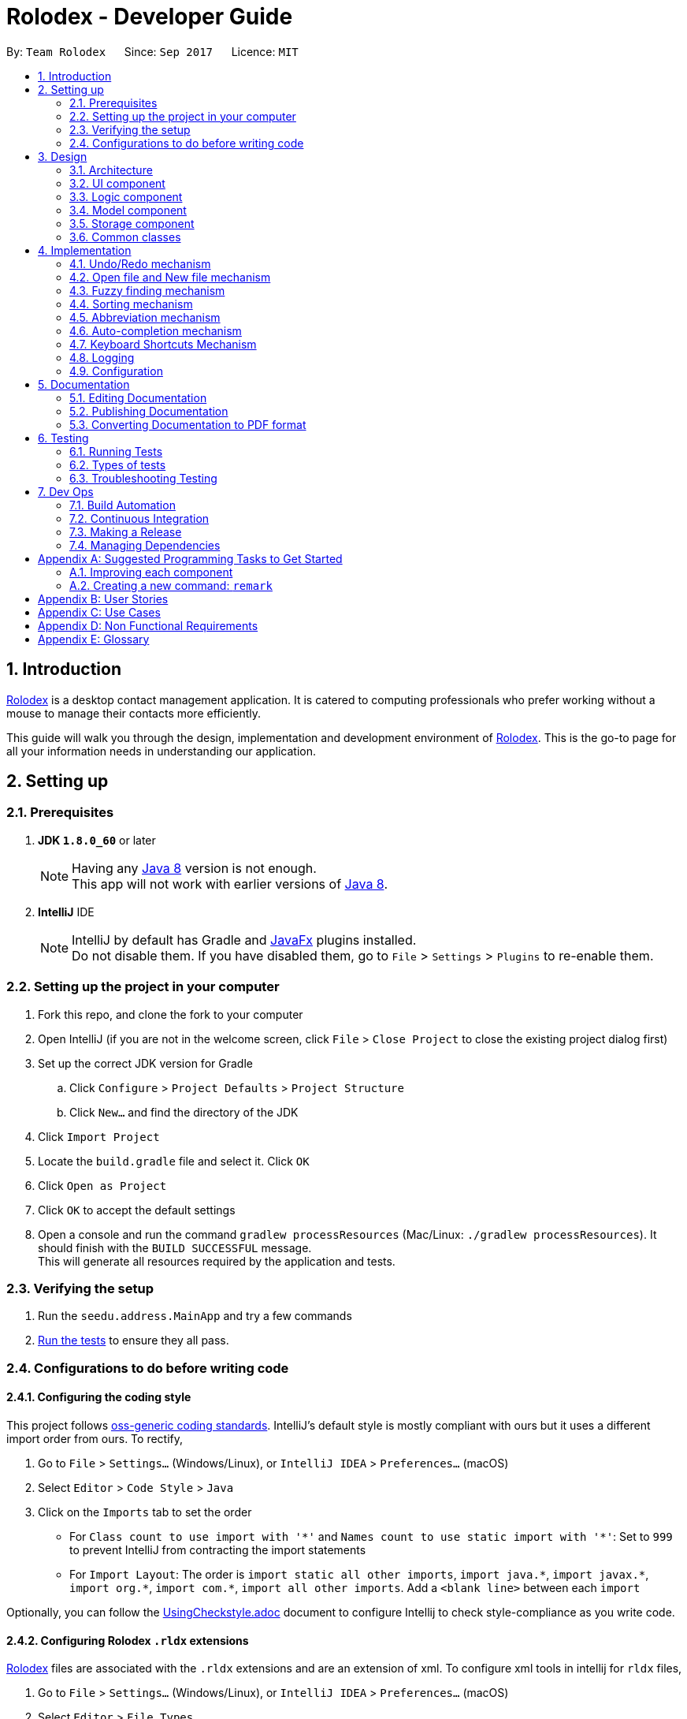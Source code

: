 = Rolodex - Developer Guide
:toc:
:toc-title:
:toc-placement: preamble
:sectnums:
:imagesDir: images
:stylesDir: stylesheets
ifdef::env-github[]
:tip-caption: :bulb:
:note-caption: :information_source:
endif::[]
ifdef::env-github,env-browser[:outfilesuffix: .adoc]
:repoURL: https://github.com/CS2103AUG2017-W11-B2/main

By: `Team Rolodex`      Since: `Sep 2017`      Licence: `MIT`

== Introduction

link:#rolodex[Rolodex] is a desktop contact management application. It is catered to computing professionals who prefer working without a mouse to manage their contacts more efficiently.

This guide will walk you through the design, implementation and development environment of link:#rolodex[Rolodex]. This is the go-to page for all your information needs in understanding our application.

== Setting up

=== Prerequisites

. *JDK `1.8.0_60`* or later
+
[NOTE]
Having any link:#java[Java 8] version is not enough. +
This app will not work with earlier versions of link:#java[Java 8].
+

. *IntelliJ* IDE
+
[NOTE]
IntelliJ by default has Gradle and link:#java-fx[JavaFx] plugins installed. +
Do not disable them. If you have disabled them, go to `File` > `Settings` > `Plugins` to re-enable them.


=== Setting up the project in your computer

. Fork this repo, and clone the fork to your computer
. Open IntelliJ (if you are not in the welcome screen, click `File` > `Close Project` to close the existing project dialog first)
. Set up the correct JDK version for Gradle
.. Click `Configure` > `Project Defaults` > `Project Structure`
.. Click `New...` and find the directory of the JDK
. Click `Import Project`
. Locate the `build.gradle` file and select it. Click `OK`
. Click `Open as Project`
. Click `OK` to accept the default settings
. Open a console and run the command `gradlew processResources` (Mac/Linux: `./gradlew processResources`). It should finish with the `BUILD SUCCESSFUL` message. +
This will generate all resources required by the application and tests.

=== Verifying the setup

. Run the `seedu.address.MainApp` and try a few commands
. link:#testing[Run the tests] to ensure they all pass.

=== Configurations to do before writing code

==== Configuring the coding style

This project follows https://github.com/oss-generic/process/blob/master/docs/CodingStandards.md[oss-generic coding standards]. IntelliJ's default style is mostly compliant with ours but it uses a different import order from ours. To rectify,

. Go to `File` > `Settings...` (Windows/Linux), or `IntelliJ IDEA` > `Preferences...` (macOS)
. Select `Editor` > `Code Style` > `Java`
. Click on the `Imports` tab to set the order

* For `Class count to use import with '\*'` and `Names count to use static import with '*'`: Set to `999` to prevent IntelliJ from contracting the import statements
* For `Import Layout`: The order is `import static all other imports`, `import java.\*`, `import javax.*`, `import org.\*`, `import com.*`, `import all other imports`. Add a `<blank line>` between each `import`

Optionally, you can follow the <<UsingCheckstyle#, UsingCheckstyle.adoc>> document to configure Intellij to check style-compliance as you write code.

==== Configuring Rolodex `.rldx` extensions

link:#rolodex[Rolodex] files are associated with the `.rldx` extensions and are an extension of xml. To configure xml tools in intellij for `rldx` files,

. Go to `File` > `Settings...` (Windows/Linux), or `IntelliJ IDEA` > `Preferences...` (macOS)
. Select `Editor` > `File Types`
. Under `Recognized File Types`, highlight the `XML` option
. In the lower tab under registered patterns, click `+` on the side. A new prompt should appear as seen in the picture below
. Enter `.rldx` and click `ok`, then click `apply`

image::RegisterRldx.png[width="600"]

You are now configured to use `.rldx` files with intellij.

==== Updating documentation to match your fork

After forking the repo, links in the documentation will still point to the `se-edu/addressbook-level4` repo. If you plan to develop this as a separate product (i.e. instead of contributing to the `se-edu/addressbook-level4`) , you should replace the URL in the variable `repoURL` in `DeveloperGuide.adoc` and `UserGuide.adoc` with the URL of your fork.

==== Setting up CI

Set up Travis to perform link:#continuous-integration[Continuous Integration (CI)] for your fork. See <<UsingTravis#, UsingTravis.adoc>> to learn how to set it up.

Optionally, you can set up AppVeyor as a second CI (see <<UsingAppVeyor#, UsingAppVeyor.adoc>>).

[NOTE]
Having both Travis and AppVeyor ensures your App works on both Unix-based platforms and Windows-based platforms (Travis is Unix-based and AppVeyor is Windows-based)

==== Getting started with coding

When you are ready to start coding,

1. Get some sense of the overall design by reading the link:#architecture[Architecture] section.
2. Take a look at the section link:#suggested-programming-tasks-to-get-started[Suggested Programming Tasks to Get Started].

== Design

=== Architecture

image::Architecture.png[width="600"]
_Figure 2.1.1 : Architecture Diagram_

The *_Architecture Diagram_* given above explains the high-level design of the App. Given below is a quick overview of each component.

[TIP]
The `.pptx` files used to create diagrams in this document can be found in the link:{repoURL}/docs/diagrams/[diagrams] folder. To update a diagram, modify the diagram in the pptx file, select the objects of the diagram, and choose `Save as picture`.

`Main` has only one class called link:{repoURL}/src/main/java/seedu/address/MainApp.java[`MainApp`]. It is responsible for,

* At app launch: Initializes the components in the correct sequence, and connects them up with each other.
* At shut down: Shuts down the components and invokes cleanup method where necessary.

link:#common-classes[*`Commons`*] represents a collection of classes used by multiple other components. Two of those classes play important roles at the architecture level.

* `EventsCenter` : This class (written using https://github.com/google/guava/wiki/EventBusExplained[Google's Event Bus library]) is used by components to communicate with other components using events (i.e. a form of _Event Driven_ design)
* `LogsCenter` : Used by many classes to write log messages to the App's log file.

The rest of the App consists of four components.

* link:#ui-component[*`UI`*] : The UI of the App.
* link:#logic-component[*`Logic`*] : The command executor.
* link:#model-component[*`Model`*] : Holds the data of the App in-memory.
* link:#storage-component[*`Storage`*] : Reads data from, and writes data to, the hard disk.

Each of the four components

* Defines its _API_ in an `interface` with the same name as the Component.
* Exposes its functionality using a `{Component Name}Manager` class.

For example, the `Logic` component (see the class diagram given below) defines it's API in the `Logic.java` interface and exposes its functionality using the `LogicManager.java` class.

image::LogicClassDiagram.png[width="800"]
_Figure 2.1.2 : Class Diagram of the Logic Component_

[discrete]
==== Events-Driven nature of the design

The _Sequence Diagram_ below shows how the components interact for the scenario where the user issues the command `delete 1`.

image::SDforDeletePerson.png[width="800"]
_Figure 2.1.3a : Component interactions for `delete 1` command (part 1)_

[NOTE]
Note how the `Model` simply raises a `RolodexChangedEvent` when the link:#rolodex[Rolodex] data are changed, instead of asking the `Storage` to save the updates to the hard disk.

The diagram below shows how the `EventsCenter` reacts to that event, which eventually results in the updates being saved to the hard disk and the status bar of the UI being updated to reflect the 'Last Updated' time.

image::SDforDeletePersonEventHandling.png[width="800"]
_Figure 2.1.3b : Component interactions for `delete 1` command (part 2)_

[NOTE]
Note how the event is propagated through the `EventsCenter` to the `Storage` and `UI` without `Model` having to be coupled to either of them. This is an example of how this Event Driven approach helps us reduce direct coupling between components.

The sections below give more details of each component.

=== UI component

image::UiClassDiagram.png[width="800"]
_Figure 2.2.1 : Structure of the UI Component_

*API* : link:{repoURL}/src/main/java/seedu/address/ui/Ui.java[`Ui.java`]

The UI consists of a `MainWindow` that is made up of parts e.g.`CommandBox`, `ResultDisplay`, `PersonListPanel`, `StatusBarFooter`, `BrowserPanel` etc. All these, including the `MainWindow`, inherit from the abstract `UiPart` class.

The `UI` component uses link:#java-fx[JavaFx] UI framework. The layout of these UI parts are defined in matching `.fxml` files that are in the `src/main/resources/view` folder. For example, the layout of the link:{repoURL}/src/main/java/seedu/address/ui/MainWindow.java[`MainWindow`] is specified in link:{repoURL}/src/main/resources/view/MainWindow.fxml[`MainWindow.fxml`]

The `UI` component,

* Executes user commands using the `Logic` component.
* Binds itself to some data in the `Model` so that the UI can auto-update when data in the `Model` change.
* Responds to events raised from various parts of the App and updates the UI accordingly.

=== Logic component

image::LogicClassDiagram.png[width="800"]
_Figure 2.3.1 : Structure of the Logic Component_

image::LogicCommandClassDiagram.png[width="800"]
_Figure 2.3.2 : Structure of Commands in the Logic Component. This diagram shows finer details concerning `XYZCommand` and `Command` in Figure 2.3.1_

*API* :
link:{repoURL}/src/main/java/seedu/address/logic/Logic.java[`Logic.java`]

.  `Logic` uses the `RolodexParser` class to parse the user command.
.  This results in a `Command` object which is executed by the `LogicManager`.
.  The command execution can affect the `Model` (e.g. adding a person) and/or raise events.
.  The result of the command execution is encapsulated as a `CommandResult` object which is passed back to the `Ui`.

Given below is the Sequence Diagram for interactions within the `Logic` component for the `execute("delete 1")` API call.

image::DeletePersonSdForLogic.png[width="800"]
_Figure 2.3.1 : Interactions Inside the Logic Component for the `delete 1` Command_

=== Model component

image::ModelClassDiagram.png[width="800"]
_Figure 2.4.1 : Structure of the Model Component_

*API* : link:{repoURL}/src/main/java/seedu/address/model/Model.java[`Model.java`]

The `Model`,

* stores a `UserPref` object that represents the user's preferences.
* stores the link:#rolodex[Rolodex] data.
* exposes an unmodifiable `ObservableList<ReadOnlyPerson>` that can be 'observed' e.g. the UI can be bound to this list so that the UI automatically updates when the data in the list change.
* does not depend on any of the other three components.

=== Storage component

image::StorageClassDiagram.png[width="800"]
_Figure 2.5.1 : Structure of the Storage Component_

*API* : link:{repoURL}/src/main/java/seedu/address/storage/Storage.java[`Storage.java`]

The `Storage` component,

* can save `UserPref` objects in json format and read it back.
* can save the link:#rolodex[Rolodex] data in xml format and read it back.

=== Common classes

Classes used by multiple components are in the `seedu.addressbook.commons` package.

== Implementation

This section describes some noteworthy details on how certain features are implemented.

// tag::undoredo[]
=== Undo/Redo mechanism

The undo/redo mechanism is facilitated by an `UndoRedoStack`, which resides inside `LogicManager`. It supports undoing and redoing of commands that modifies the state of the link:#rolodex[rolodex] (e.g. `add`, `edit`). Such commands will inherit from `UndoableCommand`.

`UndoRedoStack` only deals with `UndoableCommands`. Commands that cannot be undone will inherit from `Command` instead. The following diagram shows the inheritance diagram for commands:

image::LogicCommandClassDiagram.png[width="800"]

As you can see from the diagram, `UndoableCommand` adds an extra layer between the abstract `Command` class and concrete commands that can be undone, such as the `DeleteCommand`. Note that extra tasks need to be done when executing a command in an _undoable_ way, such as saving the state of the link:#rolodex[rolodex] before execution. `UndoableCommand` contains the high-level algorithm for those extra tasks while the child classes implements the details of how to execute the specific command. Note that this technique of putting the high-level algorithm in the parent class and lower-level steps of the algorithm in child classes is also known as the https://www.tutorialspoint.com/design_pattern/template_pattern.htm[template pattern].

Commands that are not undoable are implemented this way:
[source,java]
----
public class ListCommand extends Command {
    @Override
    public CommandResult execute() {
        // ... list logic ...
    }
}
----

With the extra layer, the commands that are undoable are implemented this way:
[source,java]
----
public abstract class UndoableCommand extends Command {
    @Override
    public CommandResult execute() {
        // ... undo logic ...

        executeUndoableCommand();
    }
}

public class DeleteCommand extends UndoableCommand {
    @Override
    public CommandResult executeUndoableCommand() {
        // ... delete logic ...
    }
}
----

Suppose that the user has just launched the application. The `UndoRedoStack` will be empty at the beginning.

The user executes a new `UndoableCommand`, `delete 5`, to delete the 5th person in the rolodex. The current state of the rolodex is saved before the `delete 5` command executes. The `delete 5` command will then be pushed onto the `undoStack` (the current state is saved together with the command).

image::UndoRedoStartingStackDiagram.png[width="800"]

As the user continues to use the program, more commands are added into the `undoStack`. For example, the user may execute `add n/David ...` to add a new person.

image::UndoRedoNewCommand1StackDiagram.png[width="800"]

[NOTE]
If a command fails its execution, it will not be pushed to the `UndoRedoStack` at all.

The user now decides that adding the person was a mistake, and decides to undo that action using `undo`.

We will pop the most recent command out of the `undoStack` and push it back to the `redoStack`. We will restore the rolodex to the state before the `add` command executed.

image::UndoRedoExecuteUndoStackDiagram.png[width="800"]

[NOTE]
If the `undoStack` is empty, then there are no other commands left to be undone, and an `Exception` will be thrown when popping the `undoStack`.

The following sequence diagram shows how the undo operation works:

image::UndoRedoSequenceDiagram.png[width="800"]

The redo does the exact opposite (pops from `redoStack`, push to `undoStack`, and restores the rolodex to the state after the command is executed).

[NOTE]
If the `redoStack` is empty, then there are no other commands left to be redone, and an `Exception` will be thrown when popping the `redoStack`.

The user now decides to execute a new command, `clear`. As before, `clear` will be pushed into the `undoStack`. This time the `redoStack` is no longer empty. It will be purged as it no longer make sense to redo the `add n/David` command (this is the behavior that most modern desktop applications follow).

image::UndoRedoNewCommand2StackDiagram.png[width="800"]

Commands that are not undoable are not added into the `undoStack`. For example, `list`, which inherits from `Command` rather than `UndoableCommand`, will not be added after execution:

image::UndoRedoNewCommand3StackDiagram.png[width="800"]

The following activity diagram summarize what happens inside the `UndoRedoStack` when a user executes a new command:

image::UndoRedoActivityDiagram.png[width="200"]

==== Design Considerations

**Aspect:** Implementation of `UndoableCommand` +
**Alternative 1 (current choice):** Add a new abstract method `executeUndoableCommand()` +
**Pros:** We will not lose any undone/redone functionality as it is now part of the default behaviour. Classes that deal with `Command` do not have to know that `executeUndoableCommand()` exist. +
**Cons:** Hard for new developers to understand the template pattern. +
**Alternative 2:** Just override `execute()` +
**Pros:** Does not involve the template pattern, easier for new developers to understand. +
**Cons:** Classes that inherit from `UndoableCommand` must remember to call `super.execute()`, or lose the ability to undo/redo.

---

**Aspect:** How undo & redo executes +
**Alternative 1 (current choice):** Saves the entire rolodex. +
**Pros:** Easy to implement. +
**Cons:** May have performance issues in terms of memory usage. +
**Alternative 2:** Individual command knows how to undo/redo by itself. +
**Pros:** Will use less memory (e.g. for `delete`, just save the person being deleted). +
**Cons:** We must ensure that the implementation of each individual command are correct.

---

**Aspect:** Type of commands that can be undone/redone +
**Alternative 1 (current choice):** Only include commands that modifies the rolodex (`add`, `clear`, `edit`). +
**Pros:** We only revert changes that are hard to change back (the view can easily be re-modified as no data are lost). +
**Cons:** User might think that undo also applies when the list is modified (undoing filtering for example), only to realize that it does not do that, after executing `undo`. +
**Alternative 2:** Include all commands. +
**Pros:** Might be more intuitive for the user. +
**Cons:** User have no way of skipping such commands if he or she just want to reset the state of the rolodex and not the view. +
**Additional Info:** See our discussion  https://github.com/se-edu/addressbook-level4/issues/390#issuecomment-298936672[here].

---

**Aspect:** Data structure to support the undo/redo commands +
**Alternative 1 (current choice):** Use separate stack for undo and redo +
**Pros:** Easy to understand for new Computer Science student undergraduates to understand, who are likely to be the new incoming developers of our project. +
**Cons:** Logic is duplicated twice. For example, when a new command is executed, we must remember to update both `HistoryManager` and `UndoRedoStack`. +
**Alternative 2:** Use `HistoryManager` for undo/redo +
**Pros:** We do not need to maintain a separate stack, and just reuse what is already in the codebase. +
**Cons:** Requires dealing with commands that have already been undone: We must remember to skip these commands. Violates Single Responsibility Principle and Separation of Concerns as `HistoryManager` now needs to do two different things. +
// end::undoredo[]

// tag::openNew[]
=== Open file and New file mechanism
The open new file and creating new file mechanism are handled by two new types of requests under the `EventsCenter`,
`OpenRolodexRequestEvent` and `RolodexChangedDirectoryEvent`. Upon receiving a new command, the `MainApp` attempts to
reloads the instance `model` and `logic` but **not the `UI`**.

The high level sequence diagram for a typical `open` request can be seen below:

image::OpenNewHighLevelSequenceDiagram.png[]

1. A user requests to open `data/default.rldx`.
2. The command is handled the same way as other commands, by the parser in
logic, then via the `OpenCommand` object itself, under the `Logic` component of the application.
3. Upon a successful parsing of the command and execution, the command would raise a new `OpenRolodexRequestEvent` to
be handled by the `EventsCenter`.
4. The `EventsCenter` posts a new `OpenRolodexRequestEvent` back to the `MainApp` where the new Rolodex path would be
loaded with the successfully read data from the file path specified:
* The preferences file of the user specified under `config.json` would now point to the latest active directory.
* The `storage`, `model` and `logic` instances of the `MainApp` would be now loaded with data from the new active directory.

The behaviour of the `save` operation remains unchanged, to be handled under the `RolodexChangedEvent`.
The Rolodex only writes to the active database upon an editor command (e.g. `add`, `edit`).
The `UI` however, is updated as seen in the following sequence diagram:

image::OpenNewRolodexChangedLocationEventSequenceDiagram.png[]

1. Upon successful handling of a `OpenRolodexRequestEvent`, `MainApp` raises a new `RolodexChangedDirectoryEvent`.
2. The event is then reposted by the `EventsCenter`.
3. The `MainWindow` of the `UI` instance consumes the event and updates the status bar with the new active filepath.

The `New` command only differs from the sequence of the open new Rolodex by being executed when no valid file exists at
the specified active directory:

[source,java]
----
@Override
public CommandResult execute() throws CommandException {
    if (new File(filePath).exists()) {
        throw  new CommandException(String.format(MESSAGE_ALREADY_EXISTS, filePath));
    } else {
        EventsCenter.getInstance().post(new OpenRolodexRequestEvent(filePath));
        return new CommandResult(String.format(MESSAGE_CREATING, filePath));
    }
}
----

In contrast, the `Open` command is a reverse of the above:

[source,java]
----
@Override
public CommandResult execute() throws CommandException {
    if (new File(filePath).exists()) {
        EventsCenter.getInstance().post(new OpenRolodexRequestEvent(filePath));
        return new CommandResult(String.format(MESSAGE_OPENING, filePath));
    } else {
        throw new CommandException(String.format(MESSAGE_NOT_EXIST, filePath));
    }
}
----


[NOTE]
The `XmlRolodexStorage.java` now only saves upon recognizing that the current file has a `.rldx` extension, which is a
subset of xml for the Rolodex application, as seen in the snippet below:

[source,java]
----
public void saveRolodex(ReadOnlyRolodex rolodex, String filePath) throws IOException {
    ...
    if (!isValidRolodexStorageExtension(filePath)) {
        throw new InvalidExtensionException(
                String.format(MESSAGE_INVALID_EXTENSION_FORMAT, ROLODEX_FILE_EXTENSION));
    }
    ...
}
----
==== Design Considerations

**Aspect:** General Implementation +
**Alternative 1 (current choice):** Reload the current `MainApp` with the new database. +
**Pros:** The application can be quickly reloaded onto the active window. +
**Cons:** User might need to switch back and forth between the Rolodex directories. +
**Alternative 2:** Reload `MainApp` with a new application instance. +
**Constraint:** link:#java-fx[JavaFX] only allows launch(args) to be launched once per execution time on a code level.
Another approach would be to reload the application with a loaded and built .jar. +
**Pros:** Easier logic to understand for new developers. +
**Cons:** Building and debugging with a second .jar will be confusing and problematic to any development workflow. +
**Alternative 3:** Open a new window with the loaded data. +
**Pros:** The user can continue to operate on the previous Rolodex application. +
**Cons:** The developer would have to spend time configuring different `EventsCenter` posts for the different application windows.

---

**Aspect:** Saving only to files with `.rldx` extensions +
**Alternative 1 (current choice):** Write to the active directory only if it has a `.rldx` extension. +
**Pros:** The application control becomes stricter, preventing users from writing to a file with say a `.png` extension. +
**Cons:** Extensions become forced even for valid databases with `.xml` file types. +
**Alternative 2:** Allow writable to all file extensions. +
**Pros:** Users can have more freedom in choice of file naming. +
**Cons:** If the user accidentally writes to a file that is not a valid database, the user would corrupt the file data.

---

**Aspect:** Separating `open` and `new` commands +
**Alternative 1 (current choice):** Two commands, one for opening existing files and one for creating new files. +
**Pros:** The user can easily be notified if a file exists or if it has been moved. +
**Cons:** The user would have to take note of two commands instead of one. +

// end::openNew[]

// tag::findClose[]
=== Fuzzy finding mechanism
The link:#fuzzy-finding[fuzzy finding] mechanism is powered by https://en.wikipedia.org/wiki/Levenshtein_distance[Levenshtein distance],
a string heuristic for measuring the difference between two character sequences. It can be informally viewed as the number
of _hops_ that are required to get from a string to another, where _hops_ are insertions, deletions and substitution
operations.

The activity diagram for the link:#fuzzy-finding[fuzzy finding] can be loosely described as seen in the figure below:

image::FuzzyFindActivityDiagram.png[]

1. A user sends a find request
2. Application looks at all contacts currently in the database
3. If the search parameters loosely match any of the name words of the current contact, add it into the list view.
4. Otherwise, if it is an exact match on any of the name words of the current contact, add it into the list view.
5. Otherwise, if it matches any other conditions specified under the find command, add it into the list view.

[NOTE]
If a contact's name word has a shorter length than the specified global minimum, the condition automatically triggers to false
and starts searching for exact matches.

The settings for the loose matching can be found as a static constant of the Person class.

[source,java]
----
public class Person implements ReadOnlyPerson {
    private static final int FIND_NAME_GLOBAL_TOLERANCE = 4;
    private static final int FIND_NAME_DISTANCE_TOLERANCE = 2;
    ...
}
----

`FIND_NAME_GLOBAL_TOLERANCE` is the global minimum distance of the currently examined name word for the loose matching to execute.
`FIND_NAME_DISTANCE_TOLERANCE` is the maximum levenshtein distance from the currently examined search parameter
to the currently examined name word in which the contact will be added.

==== Design Considerations

**Aspect:** Length of name word +
**Alternative 1 (current choice):** Use a global minimum for defining when the link:#fuzzy-finding[fuzzy finding] should execute. +
**Pros:** Name words have higher minimum hop to length ratio. +
**Cons:** User might need link:#fuzzy-finding[fuzzy finding] on name words with character length lesser than the global minimum. +
**Pros:** Easy logic to understand, implement and maintain. +
**Cons:** Rudimentary algorithm.

---

**Aspect:** Location of fuzzy find settings +
**Alternative 1 (current choice):** Use private static constant in a person. +
**Pros:** User does not need to worry about changing the settings or the intricacies of the link:#fuzzy-finding[fuzzy finding]. +
**Cons:** User might need stricter or looser limits than the ones defined for them. +
**Pros:** Developers can easily change and manage settings and limits. +
**Cons:** Users have no way of accessing the settings and limits. +
**Alternative 2:** Allow user to set fuzzy find settings in a document file. +
**Pros:** Advanced users can change the settings to suit their needs better. +
**Cons:** Developers need to spend more work maintaining more components including storage.
// end::findClose[]

// tag::sorting[]
=== Sorting mechanism
The sorting mechanism is integrated into the `list` and `find` commands which resides in the application's `logic` component.
It supports sorting in ascending or descending order of most fields of a person (e.g. [underline]#Name#, [underline]#Phone#).
The sort commands update the state of the application at the model level, which resides in `ModelManager`,
via the method `updateSortComparator`.

The activity diagram for a sort can be loosely described as seen in the figure below:

image::SortingActivityDiagram.png[width="800"]

[NOTE]
Sort arguments are case-sensitive.

The case for a list command:

1. A user executes a `list` command with sort arguments.
2. The application checks for invalid sort arguments.
3. The application model creates a comparator using the sort arguments, in order.
4. The application displays the results in the specified sort order.

The case for a find command:

1. A user executes a `find` command.
2. The application separates the command arguments into find data arguments and sort arguments.
3. The application executes a search on the find arguments.
4. The application model creates a comparator using the sort arguments, in order.
5. The application displays the filtered results in the specified sort order.

[NOTE]
Find cannot work on name words matching sort arguments.

The list command's `execute()` implementation before sorting implementation:
[source,java]
----
@Override
public CommandResult execute() {
    model.updateFilteredPersonList(PREDICATE_SHOW_ALL_PERSONS);
    return new CommandResult(MESSAGE_SUCCESS);
}
----

The list command's `execute()` implementation after sorting implementation:

[source,java]
----
@Override
public CommandResult execute() {
    model.updateSortComparator(sortArguments);
    model.updateFilteredPersonList(PREDICATE_SHOW_ALL_PERSONS);
    return new CommandResult(MESSAGE_SUCCESS);
}
----

Notice that `model.updateSortComparator(sortArguments)` is added to the command logic. The update will give the model a
comparator before executing a sort and filter which is handled by the event consumer.

==== Design Considerations

**Aspect:** Integrating sort +
**Alternative 1 (current choice):** Integrate sort into existing commands. +
**Pros:** User can quickly sort and list or find the data as specified without executing another separate command. +
**Cons:** User might need to use the sort arguments for other purposes (e.g. `find n/` does not return anyone matching `n/`). +
**Pros:** Adds onto existing functionality and reduces clutter and unnecessary creation of a new command. +
**Cons:** Bad SLAP on a user level. +
**Alternative 2:** Create a new `sort` command. +
**Pros:** User can decide when to sort the current list view +
**Cons:** User needs an additional step before sorting a list.

---

**Aspect:** Resetting sort comparator on `add` commands +
**Alternative 1 (current choice):** Reset the current displayed list on an `add` command. +
**Pros:** The displayed list always complies with the model comparator. +
**Cons:** User might need to continue operating on the previous listing. +
**Alternative 2:** Append added person to the current list view. +
**Pros:** Users can immediately `edit` the person using the last listing index. +
**Cons:** The displayed listing will not comply with the model comparator.
// end::sorting[]

// tag::commandAbbreviations[]
=== Abbreviation mechanism
The ability for users to enter a variety of different words for a same command is implemented using https://docs.oracle.com/javase/8/docs/api/java/util/Set.html[`java.util.set`].

An example as implemented in the open command:

[source,java]
----
import java.util.HashSet;
import java.util.Set;

public class OpenCommand extends Command {

    public static final String COMMAND_WORD = "open";
    public static final Set<String> COMMAND_WORD_ABBREVIATIONS =
            new HashSet<>(Arrays.asList(COMMAND_WORD, "o", "cd", "ls", "<"));
    ...
}
----

`COMMAND_WORD_ABBREVIATIONS` is implemented using a `java.util.HashSet` which offers reasonably fast access times.

The user would be able to use a wide variety of different commands such as `o`, `cd` like on Windows cmd, `ls` on
UNIX-like systems or the loose `<` such as when you run a `java program < input > output` on a wide variety of systems.

It can easily be seen that using a set implementation, the developer would have an extremely easy time adding/ deleting
new abbreviations. A set implementation also allows an easy way of testing if there are conflicting abbreviations, by
simply permuting the `COMMAND_WORD_ABBREVIATIONS` property of all possible commands and checking if all permutations are
pairwise disjoint:

[source,java]
----
@Test
public void parseAllCommandAbbreviationsAreDisjoint() {
    ArrayList<Pair<Set<String>, Set<String>>> commandAbbreviationPermutations =
            generateCommandAbbreviationPermutations(POSSIBLE_COMMAND_ABBREVIATIONS);
    for (Pair<Set<String>, Set<String>> commandAbbreviationPair : commandAbbreviationPermutations) {
        assertTrue(Collections.disjoint(commandAbbreviationPair.getKey(), commandAbbreviationPair.getValue()));
    }
}
----

==== Design Considerations

**Aspect:** Implementation +
**Alternative 1 (current choice):** A https://docs.oracle.com/javase/8/docs/api/java/util/Set.html[Set] of strings +
**Pros:** Constant access time per command level. Improves performance and reliability significantly. +
**Pros:** Ease of testing for conflicting abbreviations, particularly where developers forget if they used a
same abbreviation for two different commands (e.g. assigning `h` to both the `history` and `help` commands). +
**Cons:** If you have a better suggestion than the above implementation, feel free to create a new issue for discussion
on https://github.com/CS2103AUG2017-W11-B2/main/issues[github]. +
**Alternative 2 (previous choice):** Manually named string Constants +
**Pros:** Forces developer to be more prudent in checking through the conflicting abbreviations. +
**Cons:** Developers would have to manually check through all commands to ensure the accuracy of the abbreviations,
which is time-consuming and makes way for human errors. +
**Cons:** A switch-case for all possible commands abbreviations would perform significantly slower than direct memory
access on a java https://docs.oracle.com/javase/8/docs/api/java/util/HashSet.html[`HashSet`], in the worst case.

// end::commandAbbreviations[]

// tag::auto-completion[]
=== Auto-completion mechanism
Auto-completion mechanism is implemented in `CommandBox` class under UI component.

Auto-completion is activated when `TAB` key is pressed. This is done by adding a case in the keypress handler in `CommandBox`.
[source,java]
----
@FXML
private void handleKeyPress(KeyEvent keyEvent) {
    switch (keyEvent.getCode()) {
    case TAB:
        autocomplete(); //checkes the input and performs actions accordingly
        break;
    //other cases
    }
----

When `TAB` is pressed, the current input in the command box is checked against the list of commands.

* If the input command is a valid command that requires additional field(s), the full format of the command is displayed in the command box.
At the same time, the placeholder for the first field that the user needs to key in is selected (as shown below).

image::AutoCompletionAfterTab.png[width="450"]

* If the input is already in the required format of the add command, the `TAB` is meant to navigate to the next input field (only `add` command require multiple fields).
The current caret position is checked and used to determine the current field the user is at.
The anchor and caret positions are reset to the start and end of the next field so that the placeholder is selected (as shown below).

image::AutoCompletionNextField.png[width="450"]

Below is an activity diagram for `TAB` keypress which activates autocompletion.

image::AutoCompleteActivityDiagram.png[width="800"]

==== Design Considerations

**Aspect:** text input control +
**Alternative 1 (current choice):** Continue to use the original TextField +
**Pros:** External library enables bindAutocompletion for TextField (the drop down list of suggested commands that appears and updates itself as user types). +
**Pros:** Minimise changes need to be made to the original text input control structure. +
**Cons:** Text formatting is limited. All text in the TextField must have the same format. +
**Alternative 2:** Create additional TextField as user request for additional fields +
**Pros:** Allows for different formatting for different fields (Commands can have a different colour from the fields) +
**Cons:** Original structure will be disrupted. Command box will no longer be single line text input, which have consequences such as the user cannot backspace or select through the entire line.

**Aspect:** auto-completion drop-down list +
**Alternative 1 (current choice):** Continue to use the original TextField and use external library to bind auto-completion +
**Pros:** Easy to implement +
**Cons:** User cannot see the full format of the commands in the drop-down list +
**Alternative 2:** Use ComboBox +
**Pros:** User can see the required fields for each command in the drop-down box +
**Cons:** As user selects an option, the command is executed with the place holders, resulting in an invalid command. User has to manually select the placeholders and change accordingly.
// end::auto-completion[]

// tag::shortcut[]
=== Keyboard Shortcuts Mechanism
The keyboard shortcuts mechanism is implemented in the `KeyListener` class under the `UI` component of the application.
It listens for key presses done by the user and executes actions mapped to these key presses, or key events.
The mapping of actions to key events are found in the `KeyListenerUtil` class.

The following class diagram shows the relationship between classes concerning the keyboard shortcuts mechanism.

image::KeyListenerDiagram.png[width="800"]

The `KeyListener` requires access to the `CommandBox`, `PersonListPanel` and `ResultDisplay` for key event executions,
such as changing the focus node.

When the user launches the application, the `UiManager` calls `mainWindow.setKeyListeners()`
which creates the `KeyListener` class to handle the key events.
In `KeyListener`, the main method for handling the key events has the following code:

[source,java]
----
public void handleKeyPress() {
    mainNode.addEventFilter(KeyEvent.KEY_PRESSED, event -> {
        // actions to execute key event
    });
}
----
The `mainNode` refers to the node containing the all UI components in the application,
and `addEventFilter` captures key events received by that node.

NOTE: Another common method used for capturing key events is `keyOnPressed`.
In this case, `addEventFilter` is used instead as key events captured by the former will be consumed by the `TextField` used in the application.
`addEventFilter` captures the key events before they are consumed by the `TextField`.

When the user presses a key combination which matches one that is assigned to the `KeyCombination` attribute in the `KeyListenerUtil` class, the corresponding action will be executed.
An example of such an execution is given as shown:

[source, java]
----
private void executeKeyEvents(KeyEvent keyEvent) {
	if (FOCUS_PERSON_LIST.match(keyEvent)) {
		// action to focus on person list
	}
	// … more cases
}
----
Where the key combination `FOCUS_PERSON_LIST` matches the `keyEvent` captured by the event filter.


==== Design Considerations

**Aspect:** The way commands words are executed +
**Alternative 1 (current choice):** Pressing the shortcut automatically executes the command +
**Pros:** Execution of command is faster and more convenient for the user. +
**Cons:** User may want to check what the shortcut does before executing the command. +
**Alternative 2:** Pressing the shortcut replaces the `TextField` with the command word +
**Pros:** Allows the user to check the command before executing it. +
**Cons:**  An extra step for user to execute the command, i.e. pressing `Enter`.

**Aspect:** Scrolling of the contact list +
**Alternative 1 (current choice):** Pressing the `Esc` key focuses on the person list panel, then scrolling is handled by selecting the next contact with either the up or down arrow key. +
**Pros:**  User can select contacts quickly. +
**Cons:** Scrolling is done by selection of contacts one at a time.
Thus, it may be time consuming for the user to search for a contact by scrolling. +
**Alternative 2:** Contact list scrolls without triggering selection of a contact in the list +
**Pros:** Scrolling motion is faster and smoother. +
**Cons:** An extra step is needed for users who want to select a contact,
          i.e. scroll the list until the contact is visible, then select the desired contact with a select command/shortcut. +
// end::shortcut[]

=== Logging

We are using `java.util.logging` package for logging. The `LogsCenter` class is used to manage the logging levels and logging destinations.

* The logging level can be controlled using the `logLevel` setting in the configuration file (See link:#configuration[Configuration])
* The `Logger` for a class can be obtained using `LogsCenter.getLogger(Class)` which will log messages according to the specified logging level
* Currently log messages are output through: `Console` and to a `.log` file.

*Logging Levels*

* `SEVERE` : Critical problem detected which may possibly cause the termination of the application
* `WARNING` : Can continue, but with caution
* `INFO` : Information showing the noteworthy actions by the App
* `FINE` : Details that is not usually noteworthy but may be useful in debugging e.g. print the actual list instead of just its size

=== Configuration

Certain properties of the application can be controlled (e.g App name, logging level) through the configuration file (default: `config.json`).

== Documentation

We use asciidoc for writing documentation.

[NOTE]
We chose asciidoc over Markdown because asciidoc, although a bit more complex than Markdown, provides more flexibility in formatting.

=== Editing Documentation

See <<UsingGradle#rendering-asciidoc-files, UsingGradle.adoc>> to learn how to render `.adoc` files locally to preview the end result of your edits.
Alternatively, you can download the AsciiDoc plugin for IntelliJ, which allows you to preview the changes you have made to your `.adoc` files in real-time.

=== Publishing Documentation

See <<UsingTravis#deploying-github-pages, UsingTravis.adoc>> to learn how to deploy GitHub Pages using Travis.

=== Converting Documentation to PDF format

We use https://www.google.com/chrome/browser/desktop/[Google Chrome] for converting documentation to PDF format, as Chrome's PDF engine preserves hyperlinks used in webpages.

Here are the steps to convert the project documentation files to PDF format.

.  Follow the instructions in <<UsingGradle#rendering-asciidoc-files, UsingGradle.adoc>> to convert the AsciiDoc files in the `docs/` directory to HTML format.
.  Go to your generated HTML files in the `build/docs` folder, right click on them and select `Open with` -> `Google Chrome`.
.  Within Chrome, click on the `Print` option in Chrome's menu.
.  Set the destination to `Save as PDF`, then click `Save` to save a copy of the file in PDF format. For best results, use the settings indicated in the screenshot below.

image::chrome_save_as_pdf.png[width="300"]
_Figure 5.6.1 : Saving documentation as PDF files in Chrome_

== Testing

=== Running Tests

There are three ways to run tests.

[TIP]
The most reliable way to run tests is the 3rd one. The first two methods might fail some GUI tests due to platform/resolution-specific idiosyncrasies.

*Method 1: Using IntelliJ JUnit test runner*

* To run all tests, right-click on the `src/test/java` folder and choose `Run 'All Tests'`
* To run a subset of tests, you can right-click on a test package, test class, or a test and choose `Run 'ABC'`

*Method 2: Using Gradle*

* Open a console and run the command `gradlew clean allTests` (Mac/Linux: `./gradlew clean allTests`)

[NOTE]
See <<UsingGradle#, UsingGradle.adoc>> for more info on how to run tests using Gradle.

*Method 3: Using Gradle (headless)*

Thanks to the https://github.com/TestFX/TestFX[TestFX] library we use, our GUI tests can be run in the _headless_ mode. In the headless mode, GUI tests do not show up on the screen. That means the developer can do other things on the Computer while the tests are running.

To run tests in headless mode, open a console and run the command `gradlew clean headless allTests` (Mac/Linux: `./gradlew clean headless allTests`)

=== Types of tests

We have two types of tests:

.  *GUI Tests* - These are tests involving the GUI. They include,
.. _System Tests_ that test the entire App by simulating user actions on the GUI. These are in the `systemtests` package.
.. _Unit tests_ that test the individual components. These are in `seedu.address.ui` package.
.  *Non-GUI Tests* - These are tests not involving the GUI. They include,
..  _Unit tests_ targeting the lowest level methods/classes. +
e.g. `seedu.address.commons.StringUtilTest`
..  _Integration tests_ that are checking the integration of multiple code units (those code units are assumed to be working). +
e.g. `seedu.address.storage.StorageManagerTest`
..  Hybrids of unit and integration tests. These test are checking multiple code units as well as how the are connected together. +
e.g. `seedu.address.logic.LogicManagerTest`


=== Troubleshooting Testing
**Problem: `HelpWindowTest` fails with a `NullPointerException`.**

* Reason: One of its dependencies, `UserGuide.html` in `src/main/resources/docs` is missing.
* Solution: Execute Gradle task `processResources`.

== Dev Ops

=== Build Automation

See <<UsingGradle#, UsingGradle.adoc>> to learn how to use Gradle for build automation.

=== Continuous Integration

We use https://travis-ci.org/[Travis CI] and https://www.appveyor.com/[AppVeyor] to perform link:#continuous-integration[Continuous Integration] on our projects. See <<UsingTravis#, UsingTravis.adoc>> and <<UsingAppVeyor#, UsingAppVeyor.adoc>> for more details.

=== Making a Release

Here are the steps to create a new release.

.  Update the version number in link:{repoURL}/src/main/java/seedu/address/MainApp.java[`MainApp.java`].
.  Generate a JAR file <<UsingGradle#creating-the-jar-file, using Gradle>>.
.  Tag the repo with the version number. e.g. `v0.1`
.  https://help.github.com/articles/creating-releases/[Create a new release using GitHub] and upload the JAR file you created.

=== Managing Dependencies

A project often depends on third-party libraries. For example, Rolodex depends on the http://wiki.fasterxml.com/JacksonHome[Jackson library] for XML parsing. Managing these _dependencies_ can be automated using Gradle. For example, Gradle can download the dependencies automatically, which is better than these alternatives. +
a. Include those libraries in the repo (this bloats the repo size) +
b. Require developers to download those libraries manually (this creates extra work for developers)

[appendix]
== Suggested Programming Tasks to Get Started

Suggested path for new programmers:

1. First, add small local-impact (i.e. the impact of the change does not go beyond the component) enhancements to one component at a time. Some suggestions are given in this section link:#improving-each-component[Improving a Component].

2. Next, add a feature that touches multiple components to learn how to implement an end-to-end feature across all components. The section link:#creating-a-new-command-code-remark-code[Creating a new command: `remark`] explains how to go about adding such a feature.

=== Improving each component

Each individual exercise in this section is component-based (i.e. you would not need to modify the other components to get it to work).

[discrete]
==== `Logic` component

[TIP]
Do take a look at the link:#logic-component[Design: Logic Component] section before attempting to modify the `Logic` component.

. Add a shorthand equivalent alias for each of the individual commands. For example, besides typing `clear`, the user can also type `c` to remove all persons in the list.
+
****
* Hints
** Just like we store each individual command word constant `COMMAND_WORD` inside `*Command.java` (e.g.  link:{repoURL}/src/main/java/seedu/address/logic/commands/FindCommand.java[`FindCommand#COMMAND_WORD`], link:{repoURL}/src/main/java/seedu/address/logic/commands/DeleteCommand.java[`DeleteCommand#COMMAND_WORD`]), you need a new constant for aliases as well (e.g. `FindCommand#COMMAND_ALIAS`).
** link:{repoURL}/src/main/java/seedu/address/logic/parser/RolodexParser.java[`RolodexParser`] is responsible for analyzing command words.
* Solution
** Modify the switch statement in link:{repoURL}/src/main/java/seedu/address/logic/parser/RolodexParser.java[`RolodexParser#parseCommand(String)`] such that both the proper command word and alias can be used to execute the same intended command.
** See this https://github.com/se-edu/addressbook-level4/pull/590/files[PR] for the full solution.
****

[discrete]
==== `Model` component

[TIP]
Do take a look at the link:#model-component[Design: Model Component] section before attempting to modify the `Model` component.

. Add a `removeTag(Tag)` method. The specified tag will be removed from everyone in the rolodex.
+
****
* Hints
** The link:{repoURL}/src/main/java/seedu/address/model/Model.java[`Model`] API needs to be updated.
**  Find out which of the existing API methods in  link:{repoURL}/src/main/java/seedu/address/model/Rolodex.java[`Rolodex`] and link:{repoURL}/src/main/java/seedu/address/model/person/Person.java[`Person`] classes can be used to implement the tag removal logic. link:{repoURL}/src/main/java/seedu/address/model/Rolodex.java[`Rolodex`] allows you to update a person, and link:{repoURL}/src/main/java/seedu/address/model/person/Person.java[`Person`] allows you to update the tags.
* Solution
** Add the implementation of `deleteTag(Tag)` method in link:{repoURL}/src/main/java/seedu/address/model/ModelManager.java[`ModelManager`]. Loop through each person, and remove the `tag` from each person.
** See this https://github.com/se-edu/addressbook-level4/pull/591/files[PR] for the full solution.
****

[discrete]
==== `Ui` component

[TIP]
Do take a look at the link:#ui-component[Design: UI Component] section before attempting to modify the `UI` component.

. Use different colors for different tags inside person cards. For example, `friends` tags can be all in grey, and `colleagues` tags can be all in red.
+
**Before**
+
image::getting-started-ui-tag-before.png[width="300"]
+
**After**
+
image::getting-started-ui-tag-after.png[width="300"]
+
****
* Hints
** The tag labels are created inside link:{repoURL}/src/main/java/seedu/address/ui/PersonCard.java[`PersonCard#initTags(ReadOnlyPerson)`] (`new Label(tag.tagName)`). https://docs.oracle.com/javase/8/javafx/api/javafx/scene/control/Label.html[JavaFX's `Label` class] allows you to modify the style of each Label, such as changing its color.
** Use the .css attribute `-fx-background-color` to add a color.
* Solution
** See this https://github.com/se-edu/addressbook-level4/pull/592/files[PR] for the full solution.
****

. Modify link:{repoURL}/src/main/java/seedu/address/commons/events/ui/NewResultAvailableEvent.java[`NewResultAvailableEvent`] such that link:{repoURL}/src/main/java/seedu/address/ui/ResultDisplay.java[`ResultDisplay`] can show a different style on error (currently it shows the same regardless of errors).
+
**Before**
+
image::getting-started-ui-result-before.png[width="200"]
+
**After**
+
image::getting-started-ui-result-after.png[width="200"]
+
****
* Hints
** link:{repoURL}/src/main/java/seedu/address/commons/events/ui/NewResultAvailableEvent.java[`NewResultAvailableEvent`] is raised by link:{repoURL}/src/main/java/seedu/address/ui/CommandBox.java[`CommandBox`] which also knows whether the result is a success or failure, and is caught by link:{repoURL}/src/main/java/seedu/address/ui/ResultDisplay.java[`ResultDisplay`] which is where we want to change the style to.
** Refer to link:{repoURL}/src/main/java/seedu/address/ui/CommandBox.java[`CommandBox`] for an example on how to display an error.
* Solution
** Modify link:{repoURL}/src/main/java/seedu/address/commons/events/ui/NewResultAvailableEvent.java[`NewResultAvailableEvent`] 's constructor so that users of the event can indicate whether an error has occurred.
** Modify link:{repoURL}/src/main/java/seedu/address/ui/ResultDisplay.java[`ResultDisplay#handleNewResultAvailableEvent(event)`] to react to this event appropriately.
** See this https://github.com/se-edu/addressbook-level4/pull/593/files[PR] for the full solution.
****

. Modify the link:{repoURL}/src/main/java/seedu/address/ui/StatusBarFooter.java[`StatusBarFooter`] to show the total number of people in the rolodex.
+
**Before**
+
image::getting-started-ui-status-before.png[width="500"]
+
**After**
+
image::getting-started-ui-status-after.png[width="500"]
+
****
* Hints
** link:{repoURL}/src/main/resources/view/StatusBarFooter.fxml[`StatusBarFooter.fxml`] will need a new `StatusBar`. Be sure to set the `GridPane.columnIndex` properly for each `StatusBar` to avoid misalignment!
** link:{repoURL}/src/main/java/seedu/address/ui/StatusBarFooter.java[`StatusBarFooter`] needs to initialize the status bar on application start, and to update it accordingly whenever the rolodex is updated.
* Solution
** Modify the constructor of link:{repoURL}/src/main/java/seedu/address/ui/StatusBarFooter.java[`StatusBarFooter`] to take in the number of persons when the application just started.
** Use link:{repoURL}/src/main/java/seedu/address/ui/StatusBarFooter.java[`StatusBarFooter#handleRolodexChangedEvent(RolodexChangedEvent)`] to update the number of persons whenever there are new changes to the rolodex.
** See this https://github.com/se-edu/addressbook-level4/pull/596/files[PR] for the full solution.
****

[discrete]
==== `Storage` component

[TIP]
Do take a look at the link:#storage-component[Design: Storage Component] section before attempting to modify the `Storage` component.

. Add a new method `backupRolodex(ReadOnlyRolodex)`, so that the rolodex can be saved in a fixed temporary location.
+
****
* Hint
** Add the API method in link:{repoURL}/src/main/java/seedu/address/storage/RolodexStorage.java[`RolodexStorage`] interface.
** Implement the logic in link:{repoURL}/src/main/java/seedu/address/storage/StorageManager.java[`StorageManager`] class.
* Solution
** See this https://github.com/se-edu/addressbook-level4/pull/594/files[PR] for the full solution.
****

=== Creating a new command: `remark`

By creating this command, you will get a chance to learn how to implement a feature end-to-end, touching all major components of the app.

==== Description
Edits the remark for a person specified in the `INDEX`. +
Format: `remark INDEX r/[REMARK]`

Examples:

* `remark 1 r/Likes to drink coffee.` +
Edits the remark for the first person to `Likes to drink coffee.`
* `remark 1 r/` +
Removes the remark for the first person.

==== Step-by-step Instructions

===== [Step 1] Logic: Teach the app to accept 'remark' which does nothing
Let's start by teaching the application how to parse a `remark` command. We will add the logic of `remark` later.

**Main:**

. Add a `RemarkCommand` that extends link:{repoURL}/src/main/java/seedu/address/logic/commands/UndoableCommand.java[`UndoableCommand`]. Upon execution, it should just throw an `Exception`.
. Modify link:{repoURL}/src/main/java/seedu/address/logic/parser/RolodexParser.java[`RolodexParser`] to accept a `RemarkCommand`.

**Tests:**

. Add `RemarkCommandTest` that tests that `executeUndoableCommand()` throws an Exception.
. Add new test method to link:{repoURL}/src/test/java/seedu/address/logic/parser/RolodexParserTest.java[`RolodexParserTest`], which tests that typing "remark" returns an instance of `RemarkCommand`.

===== [Step 2] Logic: Teach the app to accept 'remark' arguments
Let's teach the application to parse arguments that our `remark` command will accept. E.g. `1 r/Likes to drink coffee.`

**Main:**

. Modify `RemarkCommand` to take in an `Index` and `String` and print those two parameters as the error message.
. Add `RemarkCommandParser` that knows how to parse two arguments, one index and one with prefix 'r/'.
. Modify link:{repoURL}/src/main/java/seedu/address/logic/parser/RolodexParser.java[`RolodexParser`] to use the newly implemented `RemarkCommandParser`.

**Tests:**

. Modify `RemarkCommandTest` to test the `RemarkCommand#equals()` method.
. Add `RemarkCommandParserTest` that tests different boundary values
for `RemarkCommandParser`.
. Modify link:{repoURL}/src/test/java/seedu/address/logic/parser/RolodexParserTest.java[`RolodexParserTest`] to test that the correct command is generated according to the user input.

===== [Step 3] Ui: Add a placeholder for remark in `PersonCard`
Let's add a placeholder on all our link:{repoURL}/src/main/java/seedu/address/ui/PersonCard.java[`PersonCard`] s to display a remark for each person later.

**Main:**

. Add a `Label` with any random text inside link:{repoURL}/src/main/resources/view/PersonListCard.fxml[`PersonListCard.fxml`].
. Add FXML annotation in link:{repoURL}/src/main/java/seedu/address/ui/PersonCard.java[`PersonCard`] to tie the variable to the actual label.

**Tests:**

. Modify link:{repoURL}/src/test/java/guitests/guihandles/PersonCardHandle.java[`PersonCardHandle`] so that future tests can read the contents of the remark label.

===== [Step 4] Model: Add `Remark` class
We have to properly encapsulate the remark in our link:{repoURL}/src/main/java/seedu/address/model/person/ReadOnlyPerson.java[`ReadOnlyPerson`] class. Instead of just using a `String`, let's follow the conventional class structure that the codebase already uses by adding a `Remark` class.

**Main:**

. Add `Remark` to model component (you can copy from link:{repoURL}/src/main/java/seedu/address/model/person/Address.java[`Address`], remove the regex and change the names accordingly).
. Modify `RemarkCommand` to now take in a `Remark` instead of a `String`.

**Tests:**

. Add test for `Remark`, to test the `Remark#equals()` method.

===== [Step 5] Model: Modify `ReadOnlyPerson` to support a `Remark` field
Now we have the `Remark` class, we need to actually use it inside link:{repoURL}/src/main/java/seedu/address/model/person/ReadOnlyPerson.java[`ReadOnlyPerson`].

**Main:**

. Add three methods `setRemark(Remark)`, `getRemark()` and `remarkProperty()`. Be sure to implement these newly created methods in link:{repoURL}/src/main/java/seedu/address/model/person/ReadOnlyPerson.java[`Person`], which implements the link:{repoURL}/src/main/java/seedu/address/model/person/ReadOnlyPerson.java[`ReadOnlyPerson`] interface.
. You may assume that the user will not be able to use the `add` and `edit` commands to modify the remarks field (i.e. the person will be created without a remark).
. Modify link:{repoURL}/src/main/java/seedu/address/model/util/SampleDataUtil.java/[`SampleDataUtil`] to add remarks for the sample data (delete your `default.rldx` so that the application will load the sample data when you launch it.)

===== [Step 6] Storage: Add `Remark` field to `XmlAdaptedPerson` class
We now have `Remark` s for `Person` s, but they will be gone when we exit the application. Let's modify link:{repoURL}/src/main/java/seedu/address/storage/XmlAdaptedPerson.java[`XmlAdaptedPerson`] to include a `Remark` field so that it will be saved.

**Main:**

. Add a new Xml field for `Remark`.
. Be sure to modify the logic of the constructor and `toModelType()`, which handles the conversion to/from  link:{repoURL}/src/main/java/seedu/address/model/person/ReadOnlyPerson.java[`ReadOnlyPerson`].

**Tests:**

. Fix `validRolodex.rldx` such that the XML tests will not fail due to a missing `<remark>` element.

===== [Step 7] Ui: Connect `Remark` field to `PersonCard`
Our remark label in link:{repoURL}/src/main/java/seedu/address/ui/PersonCard.java[`PersonCard`] is still a placeholder. Let's bring it to life by binding it with the actual `remark` field.

**Main:**

. Modify link:{repoURL}/src/main/java/seedu/address/ui/PersonCard.java[`PersonCard#bindListeners()`] to add the binding for `remark`.

**Tests:**

. Modify link:{repoURL}/src/test/java/seedu/address/ui/testutil/GuiTestAssert.java[`GuiTestAssert#assertCardDisplaysPerson(...)`] so that it will compare the remark label.
. In link:{repoURL}/src/test/java/seedu/address/ui/PersonCardTest.java[`PersonCardTest`], call `personWithTags.setRemark(ALICE.getRemark())` to test that changes in the link:{repoURL}/src/main/java/seedu/address/model/person/ReadOnlyPerson.java[`Person`] 's remark correctly updates the corresponding link:{repoURL}/src/main/java/seedu/address/ui/PersonCard.java[`PersonCard`].

===== [Step 8] Logic: Implement `RemarkCommand#execute()` logic
We now have everything set up... but we still can't modify the remarks. Let's finish it up by adding in actual logic for our `remark` command.

**Main:**

. Replace the logic in `RemarkCommand#execute()` (that currently just throws an `Exception`), with the actual logic to modify the remarks of a person.

**Tests:**

. Update `RemarkCommandTest` to test that the `execute()` logic works.

==== Full Solution

See this https://github.com/se-edu/addressbook-level4/pull/599[PR] for the step-by-step solution.

[appendix]
== User Stories

Priorities: High (must have) - `* * \*`, Medium (nice to have) - `* \*`, Low (unlikely to have) - `*`

|=======================================================================
|Priority |As a ... |I want to ... |So that I can...
|`* * *` |new user |see usage instructions |refer to instructions when I forget how to use the App

|`* * *` |user |add a new person |key data into my app

|`* * *` |user |edit an existing person |change details that are no longer pertinent

|`* * *` |user |have a list of intelligent autocomplete options displayed when I make a command|type commands quicker and easier

|`* * *` |user |delete a person |remove entries that I no longer need

|`* * *` |secure user |secure my app with a password when not in use |prevent unauthorized access into my app

|`* * *` |efficient user |perform actions with hotkeys |increase productivity

|`* *` |private user |hide link:#private-contact-detail[private contact details] by default |minimize chance of someone else seeing them by accident

|`* *` |organized user |delete a specific tag |remove tags that I no longer need

|`* *`|forgetful user |store notes about a contact|remember things pertaining to the contact

|`* *` |lazy user |use abbreviation when typing commands |type commands faster

|`* *` |careless user |be prompted for confirmation when clearing the address book |avoid accidentally clearing the address book

|`*` |user with many persons in the rolodex |sort persons by name |locate a person easily

|`*` |lazy user |delete a person using their name |remove a contact without having to find their index

|`*` |advanced user |amend the storage file manually |import and export data easily

|=======================================================================

[discrete]
=== Completed user stories
|=======================================================================
|As a ... |I want to ... |So that I can...
|user with bad spelling |find a person using close words |find persons without having to remember the exact spelling
|user |find a person using its associated tag |find a tagged group of persons easily
|=======================================================================

[appendix]
== Use Cases

(For all use cases below, the *System* is the `Rolodex` and the *Actor* is the `user`, unless specified otherwise)

[discrete]
=== Use case: Find person

*MSS*

1. User requests to find persons containing a set of name words or tags
2. Rolodex shows a list of persons with
names close to or matching the specified query and
tags matching the specified query
+
Use case ends.

*Extensions*

[none]
* 2a. The displayed list is empty
+
Use case ends.

[discrete]
=== Use case: Delete person

*MSS*

1.  User requests to list persons
2.  Rolodex shows a list of persons
3.  User requests to delete a specific person in the list
4.  Rolodex deletes the person
+
Use case ends.

*Extensions*

[none]
* 2a. The list is empty.
+
Use case ends.

* 3a. The given index is invalid.
+
[none]
** 3a1. Rolodex shows an error message.
+
Use case resumes at step 2.

[discrete]
=== Use case: Store person note

*MSS*

1. User requests to list person
2. Rolodex shows a list of persons
3. User requests to store note for a specific person in the list
4. Rolodex adds note to the person

*Extensions*

[none]
* 2a. The list is empty.
+
Use case ends.

* 3a. The given index is invalid.
+
[none]
** 3a1. Rolodex shows an error message.
+
Use case resumes at step 2.

* 3b. A note already exists at given index.
+
[none]
** 3b1. Rolodex requests for confirmation to overwrite note.
** 3b2. User confirms overwrite.
** 3b3. Rolodex overwrites existing note with new note.

[discrete]
=== Use case: Clear Rolodex

*MSS*

1.  User requests to clear Rolodex
2.  Rolodex prompts the user for confirmation
3.  User confirms the deletion
4.  Rolodex clears the Rolodex
+
Use case ends.

*Extensions*

[none]
* 3a. User cancels the action.
+
Use case ends.

[discrete]
=== Use case: Editing a person's details

*MSS*

1.  User requests to list persons
2.  Rolodex shows a list of persons
3.  User requests to edit a specific person in the list
4.  Rolodex edits the person with the new data
+
Use case ends.

*Extensions*

[none]
* 2a. The list is empty.
+
Use case ends.
[none]
* 2b. The list is too long.
+
* 2b1. User requests to find a person
* 2b2. Rolodex shows a filtered list of persons
+
[none]
** 2b2a. The filtered list is empty
+
Use case resumes at step 2b1.
* 2b3. User requests to edit a specific person in the list
[none]
** 2b3a. The given index is invalid.
+
[none]
*** 2b3a1. Rolodex shows an error message.
+
Use case resumes at step 2b2.
[none]
** 2b3b. The given data is invalid.
+
[none]
*** 2b3b1. Rolodex shows an error message.
+
Use case resumes at step 2b2.
* 2b4. Rolodex edits the person with the new data
+
Use case ends.


[discrete]
=== Use case: Autocomplete commands

*MSS*

1.  User hits an alphabet key
2.  Rolodex drops down a list of possible commands
3.  User requests to select a specific command in the list
4.  Rolodex appends the remainder of the command into the input box
+
Use case ends.

*Extensions*

[none]
* 2a. User continues to type.
+
Use case resumes at step 2.
[none]
* 2b. Rolodex does not display any possible command
+
Use case ends.

[none]
* 3a. User requests to execute the command.
+
Use case ends.

[discrete]
=== Use case: Delete tag

*MSS*

1. User requests to delete tag
2. Rolodex shows a list of tags
3. User requests to delete a specific tag in the list
4. Rolodex deletes the tag

*Extensions*

[none]
* 2a. The list is empty.
+
Use case ends.

* 3a. The given index is invalid.
+
[none]
** 3a1. Rolodex shows an error message.
+
Use case resumes at step 2.

[discrete]
=== Use case: Logging into the Rolodex with login credentials

*MSS*

1.  User opens the application
2.  Rolodex shows a prompt for the login credentials
3.  User requests to login with valid credentials
4.  Rolodex initializes with the user's data
+
Use case ends.

*Extensions*

* 2a. User does not have an account
[none]
** 2a1. User requests to create a new account
[none]
*** 2a1a. Rolodex creates a new account
+
Use case resumes at step 2.
[none]
*** 2a1b. Rolodex failed to create a new account
+
Use case resumes at step 2a.

[none]
* 2b. User forgot his login credentials
[none]
** 2b1. User requests to display the hint for help
[none]
*** 2b1a. User remembers the correct credentials
+
Use case resumes at step 3
[none]
*** 2b1b. User cannot remember the correct credentials
[none]
**** 2b1ba. User calls support for help
+
Use case ends.

* 3a. The given login credentials is invalid.
+
[none]
** 3a1. Rolodex shows an error message.
+
Use case resumes at step 2.



[appendix]
== Non Functional Requirements

.  Should work on any link:#mainstream-os[mainstream OS] as long as it has Java `1.8.0_60` or higher installed.
.  Should be able to hold up to 1000 persons without a noticeable sluggishness in performance for typical usage.
.  A user with above average typing speed for regular English text (i.e. not code, not system admin commands) should be able to accomplish most of the tasks faster using commands than using the mouse.
.  Every command should respond within two seconds.
.  Navigation through the application without a mouse should be easy.
.  Should be able to work offline.
.  Should be free to download.
.  Startup time should be less than 3s.
.  Should be usable by a human who has never seen a link:#command-line-interface[command line interface] before.
.  Should be usable by a human who has never used a link:#command-line-interface[command line interface] before.
.  Data should be encrypted when application is not running.
.  A computing professional should be able to manage his/her AddressBook contacts in a fast and efficient manner
.  Commands should be intuitive and easy to learn.


[appendix]
== Glossary

[[command-line-interface]]
Command Line Interface (CLI)

....
A user interface to a computer's operating system or an application in which the user responds to a visual prompt by typing in a command on a specified line, receives a response back from the system, and then enters another command, and so forth.
....

[[continuous-integration]]
Continuous Integration (CI)

....
The practice of merging all developer working copies to a shared mainline several times a day.
....

[[fuzzy-finding]]
Fuzzy Finding

....
In computer science, approximate string matching (often colloquially referred to as fuzzy string searching) is the technique of finding strings that match a pattern approximately (rather than exactly).
....

[[java]]
Java

....
A general-purpose computer programming language that is used in many products today.
....

[[java-fx]]
JavaFX

....
A software platform for creating and delivering desktop applications, as well as rich internet applications (RIAs) that can run across a wide variety of devices.
....

[[mainstream-os]]
Mainstream OS

....
Windows, Linux, Unix, OS-X
....

[[private-contact-detail]]
Private contact detail

....
A contact detail that is not meant to be shared with others
....

[[rolodex]]
Rolodex

....
The name of this application is Rolodex. It is used to refer to the java object of a similar name developed for this application under the application's model component. A Rolodex is also as a rotating file device used to store business contact information. Its name is a combination of the words rolling and index.
....
